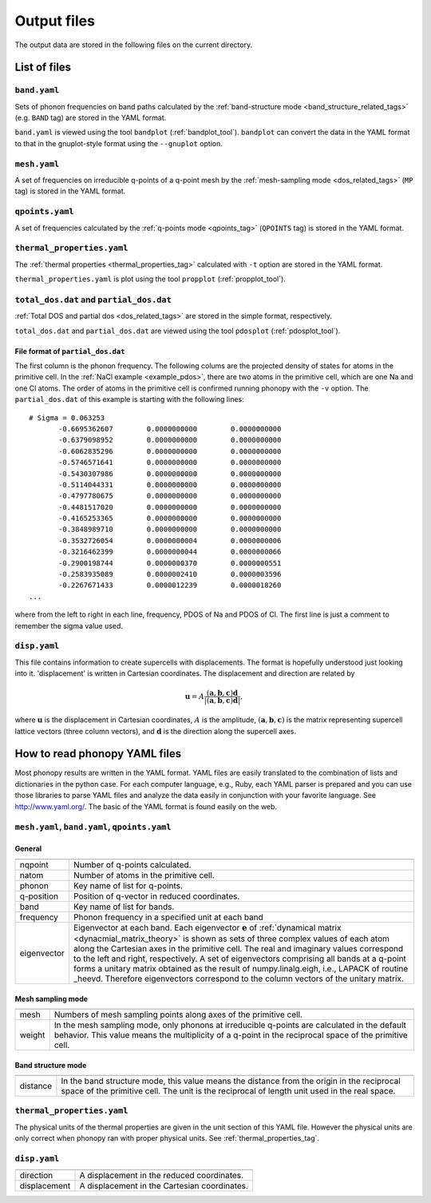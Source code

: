 .. _output_files:

Output files
============

The output data are stored in the following files on the current
directory.

List of files
--------------

``band.yaml``
^^^^^^^^^^^^^^

Sets of phonon frequencies on band paths calculated by the
:ref:`band-structure mode <band_structure_related_tags>`
(e.g. ``BAND`` tag) are stored in the YAML format.

``band.yaml`` is viewed using the tool ``bandplot``
(:ref:`bandplot_tool`). ``bandplot`` can convert the data in the YAML
format to that in the gnuplot-style format using the ``--gnuplot`` option.

``mesh.yaml``
^^^^^^^^^^^^^^

A set of frequencies on irreducible q-points of a q-point mesh by the
:ref:`mesh-sampling mode <dos_related_tags>` (``MP`` tag) is stored in
the YAML format.

``qpoints.yaml``
^^^^^^^^^^^^^^^^^

A set of frequencies calculated by the
:ref:`q-points mode <qpoints_tag>`
(``QPOINTS`` tag) is stored in the YAML format.

``thermal_properties.yaml``
^^^^^^^^^^^^^^^^^^^^^^^^^^^^

The :ref:`thermal properties <thermal_properties_tag>` calculated
with ``-t`` option are stored in the YAML format.

``thermal_properties.yaml`` is plot using the tool ``propplot`` (:ref:`propplot_tool`).

``total_dos.dat`` and ``partial_dos.dat``
^^^^^^^^^^^^^^^^^^^^^^^^^^^^^^^^^^^^^^^^^^

:ref:`Total DOS and partial dos <dos_related_tags>` are stored in the
simple format, respectively.

``total_dos.dat`` and ``partial_dos.dat`` are viewed using the tool ``pdosplot`` (:ref:`pdosplot_tool`).

File format of ``partial_dos.dat``
~~~~~~~~~~~~~~~~~~~~~~~~~~~~~~~~~~~

The first column is the phonon frequency. The following colums are the
projected density of states for atoms in the primitive cell. In the
:ref:`NaCl example <example_pdos>`, there are two atoms in the
primitive cell, which are one Na and one Cl atoms. The order of atoms
in the primitive cell is confirmed running phonopy with the ``-v``
option. The ``partial_dos.dat`` of this example is starting with the
following lines::

   # Sigma = 0.063253
          -0.6695362607        0.0000000000        0.0000000000
          -0.6379098952        0.0000000000        0.0000000000
          -0.6062835296        0.0000000000        0.0000000000
          -0.5746571641        0.0000000000        0.0000000000
          -0.5430307986        0.0000000000        0.0000000000
          -0.5114044331        0.0000000000        0.0000000000
          -0.4797780675        0.0000000000        0.0000000000
          -0.4481517020        0.0000000000        0.0000000000
          -0.4165253365        0.0000000000        0.0000000000
          -0.3848989710        0.0000000000        0.0000000000
          -0.3532726054        0.0000000004        0.0000000006
          -0.3216462399        0.0000000044        0.0000000066
          -0.2900198744        0.0000000370        0.0000000551
          -0.2583935089        0.0000002410        0.0000003596
          -0.2267671433        0.0000012239        0.0000018260
   ...

where from the left to right in each line, frequency, PDOS of Na and
PDOS of Cl. The first line is just a comment to remember the sigma
value used.

``disp.yaml``
^^^^^^^^^^^^^^^

This file contains information to create supercells with
displacements. The format is hopefully understood just looking into
it. 'displacement' is written in Cartesian coordinates.  The
displacement and direction are related by

.. math::

  \mathbf{u} = A \frac{( \mathbf{a}, \mathbf{b}, \mathbf{c} ) \mathbf{d}}{|( \mathbf{a}, \mathbf{b}, \mathbf{c} ) \mathbf{d}|},

where :math:`\mathbf{u}` is the displacement in Cartesian coordinates,
:math:`A` is the amplitude, :math:`( \mathbf{a}, \mathbf{b},
\mathbf{c} )` is the matrix representing supercell lattice vectors
(three column vectors), and :math:`\mathbf{d}` is the direction along
the supercell axes.



How to read phonopy YAML files
-------------------------------

Most phonopy results are written in the YAML format. YAML files are
easily translated to the combination of lists and dictionaries in the
python case. For each computer language, e.g., Ruby, each YAML parser
is prepared and you can use those libraries to parse YAML files and
analyze the data easily in conjunction with your favorite
language. See http://www.yaml.org/. The basic of the YAML format is
found easily on the web.

``mesh.yaml``, ``band.yaml``, ``qpoints.yaml``
^^^^^^^^^^^^^^^^^^^^^^^^^^^^^^^^^^^^^^^^^^^^^^^


General
~~~~~~~~~~~

============== =======================================================
============== =======================================================
nqpoint        Number of q-points calculated.
natom          Number of atoms in the primitive cell.
phonon         Key name of list for q-points.
q-position     Position of q-vector in reduced coordinates.
band           Key name of list for bands.
frequency      Phonon frequency in a specified unit at each band
eigenvector    Eigenvector at each band.
               Each eigenvector :math:`\mathbf{e}` of
	       :ref:`dynamical matrix <dynacmial_matrix_theory>`
	       is shown as sets of three
	       complex values of each atom along the Cartesian axes in
	       the primitive cell. The real and imaginary values
	       correspond to the left and right, respectively.
	       A set of eigenvectors comprising all bands at a q-point
	       forms a unitary matrix obtained as the result of 
	       numpy.linalg.eigh, i.e., LAPACK of routine _heevd.
	       Therefore eigenvectors correspond to the column vectors 
	       of the unitary matrix.
============== =======================================================

Mesh sampling mode
~~~~~~~~~~~~~~~~~~~

============== =======================================================
============== =======================================================
mesh           Numbers of mesh sampling points along axes of the
               primitive cell.
weight         In the mesh sampling mode, only phonons at irreducible
               q-points are calculated in the default behavior. This
	       value means the multiplicity of a q-point in the
	       reciprocal space of the primitive cell.
============== =======================================================

Band structure mode
~~~~~~~~~~~~~~~~~~~

============== =======================================================
============== =======================================================
distance       In the band structure mode, this value means the
               distance from the origin in the reciprocal space of the
	       primitive cell. The unit is the reciprocal of length
	       unit used in the real space.
============== =======================================================


``thermal_properties.yaml``
^^^^^^^^^^^^^^^^^^^^^^^^^^^

The physical units of the thermal properties are given in the unit
section of this YAML file. However the physical units are only correct
when phonopy ran with proper physical units. See
:ref:`thermal_properties_tag`.

``disp.yaml``
^^^^^^^^^^^^^

============== =======================================================
============== =======================================================
direction      A displacement in the reduced coordinates.
displacement   A displacement in the Cartesian coordinates.
============== =======================================================

